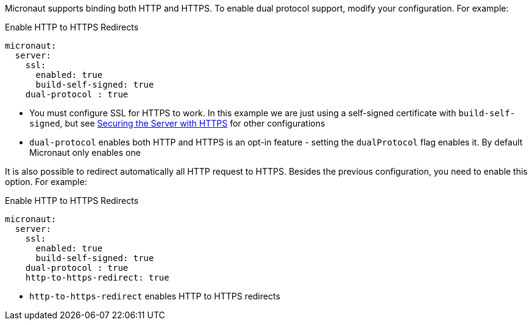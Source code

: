 Micronaut supports binding both HTTP and HTTPS. To enable dual protocol support, modify your configuration. For example:

.Enable HTTP to HTTPS Redirects
[configuration]
----
micronaut:
  server:
    ssl:
      enabled: true
      build-self-signed: true
    dual-protocol : true
----
- You must configure SSL for HTTPS to work. In this example we are just using a self-signed certificate with `build-self-signed`, but see <<https, Securing the Server with HTTPS>> for other configurations
- `dual-protocol` enables both HTTP and HTTPS is an opt-in feature - setting the `dualProtocol` flag enables it. By default Micronaut only enables one


It is also possible to redirect automatically all HTTP request to HTTPS. Besides the previous configuration, you need to enable this option. For example:

.Enable HTTP to HTTPS Redirects
[configuration]
----
micronaut:
  server:
    ssl:
      enabled: true
      build-self-signed: true
    dual-protocol : true
    http-to-https-redirect: true
----

- `http-to-https-redirect` enables HTTP to HTTPS redirects
